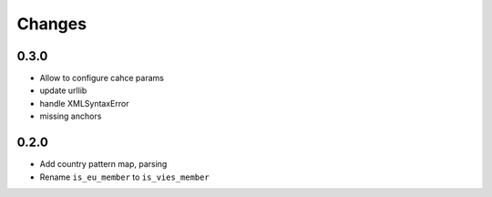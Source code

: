 Changes
=======

0.3.0
------------------

* Allow to configure cahce params
* update urllib
* handle XMLSyntaxError
* missing anchors

0.2.0
------------------

* Add country pattern map, parsing
* Rename ``is_eu_member`` to ``is_vies_member``